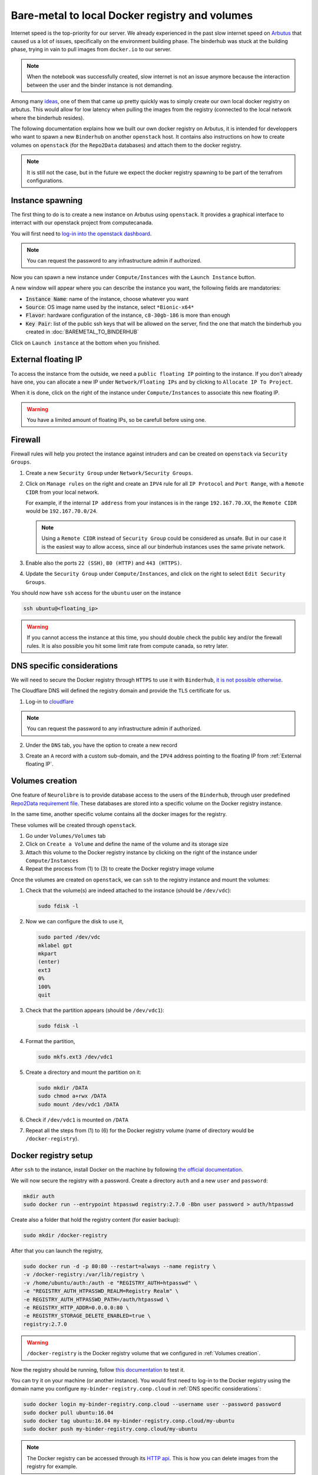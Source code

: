 Bare-metal to local Docker registry and volumes
===============================================

Internet speed is the top-priority for our server.
We already experienced in the past slow internet speed on `Arbutus <https://docs.computecanada.ca/wiki/Cloud_resources#Arbutus_cloud_.28arbutus.cloud.computecanada.ca.29>`_
that caused us a lot of issues, specifically on the environment building phase.
The binderhub was stuck at the building phase, trying in vain to pull images from ``docker.io`` to our server.

.. note:: When the notebook was successfully created, slow internet is not an issue anymore because the interaction between the user and the binder instance is not demanding.

Among many `ideas <https://github.com/jupyterhub/binderhub/issues/864>`_, one of them that came up pretty quickly was to simply create our own local docker registry on arbutus. 
This would allow for low latency when pulling the images from the registry (connected to the local network where the binderhub resides).

The following documentation explains how we built our own docker registry on Arbutus, it is intended for developpers who want to spawn a new ``Binderhub`` on another ``openstack`` host.
It contains also instructions on how to create volumes on ``openstack`` (for the ``Repo2Data`` databases) and attach them to the docker registry.

.. note:: It is still not the case, but in the future we expect the docker registry spawning to be part of the terrafrom configurations.

Instance spawning
-----------------

The first thing to do is to create a new instance on Arbutus using ``openstack``. 
It provides a graphical interface to interract with our openstack project from computecanada.

You will first need to `log-in into the openstack dashboard <https://arbutus.cloud.computecanada.ca/>`_.

.. note:: You can request the password to any infrastructure admin if authorized.

Now you can spawn a new instance under ``Compute/Instances`` with the ``Launch Instance`` button.

.. image:: img/launch_instance.png
  :width: 800px

A new window will appear where you can describe the instance you want, the following fields are mandatories:

* :code:`Instance Name`: name of the instance, choose whatever you want
* :code:`Source`: OS image name used by the instance, select ``*Bionic-x64*``
* :code:`Flavor`: hardware configuration of the instance, ``c8-30gb-186`` is more than enough
* :code:`Key Pair`: list of the public ssh keys that will be allowed on the server, find the one that match the binderhub you created in :doc:`BAREMETAL_TO_BINDERHUB`

Click on ``Launch instance`` at the bottom when you finished.

External floating IP
--------------------

To access the instance from the outside, we need a ``public floating IP`` pointing to the instance.
If you don't already have one, you can allocate a new IP under ``Network/Floating IPs`` and by clicking to ``Allocate IP To Project``.

When it is done, click on the right of the instance under ``Compute/Instances`` to associate this new floating IP. 

.. image:: img/instance_menu.png
  :width: 150px

.. warning:: You have a limited amount of floating IPs, so be carefull before using one.

Firewall
--------

Firewall rules will help you protect the instance against intruders and can be created on ``openstack`` via ``Security Groups``.

1. Create a new ``Security Group`` under ``Network/Security Groups``.
2. Click on ``Manage rules`` on the right and create an ``IPV4`` rule for all ``IP Protocol`` and ``Port Range``, with a ``Remote CIDR`` from your local network.
   
   For example, if the internal ``IP address`` from your instances is in the range ``192.167.70.XX``, the ``Remote CIDR`` would be ``192.167.70.0/24``.

   .. note:: Using a ``Remote CIDR`` instead of ``Security Group`` could be considered as unsafe. But in our case it is the easiest way to allow access, since all our binderhub instances uses the same private network.

3. Enable also the ports ``22 (SSH)``, ``80 (HTTP)`` and ``443 (HTTPS)``.
4. Update the ``Security Group`` under ``Compute/Instances``, and click on the right to select ``Edit Security Groups``.

You should now have ``ssh`` access for the ``ubuntu`` user on the instance

.. code:: console

   ssh ubuntu@<floating_ip>

.. warning:: If you cannot access the instance at this time, you should double check the public key and/or the firewall rules.
   It is also possible you hit some limit rate from compute canada, so retry later.

DNS specific considerations
---------------------------

We will need to secure the Docker registry through ``HTTPS`` to use it with ``Binderhub``, `it is not possible otherwise <https://github.com/jupyterhub/binderhub/issues/992>`_.

The Cloudflare DNS will defined the registry domain and provide the ``TLS`` certificate for us.

1. Log-in to `cloudflare <https://dash.cloudflare.com/login>`_

.. note:: You can request the password to any infrastructure admin if authorized.

2. Under the ``DNS`` tab, you have the option to create a new record

   .. image:: img/dns_registry.png

3. Create an ``A`` record with a custom sub-domain, and the ``IPV4`` address pointing to the floating IP from :ref:`External floating IP`.

Volumes creation
----------------

One feature of ``Neurolibre`` is to provide database access to the users of the ``Binderhub``, through user predefined `Repo2Data requirement file <https://github.com/SIMEXP/Repo2Data#input>`_.
These databases are stored into a specific volume on the Docker registry instance.

In the same time, another specific volume contains all the docker images for the registry.

These volumes will be created through ``openstack``.

1. Go under ``Volumes/Volumes`` tab
2. Click on ``Create a Volume`` and define the name of the volume and its storage size
3. Attach this volume to the Docker registry instance by clicking on the right of the instance under ``Compute/Instances``
4. Repeat the process from (1) to (3) to create the Docker registry image volume

Once the volumes are created on ``openstack``, we can ``ssh`` to the registry instance and mount the volumes:

1. Check that the volume(s) are indeed attached to the instance (should be ``/dev/vdc``):

   .. code:: console

      sudo fdisk -l

2. Now we can configure the disk to use it,

   .. code:: console

      sudo parted /dev/vdc
      mklabel gpt
      mkpart
      (enter)
      ext3
      0%
      100%
      quit

3. Check that the partition appears (should be ``/dev/vdc1``):

   .. code:: console

      sudo fdisk -l

4. Format the partition,

   .. code:: console

      sudo mkfs.ext3 /dev/vdc1

5. Create a directory and mount the partition on it:

   .. code:: console

      sudo mkdir /DATA
      sudo chmod a+rwx /DATA
      sudo mount /dev/vdc1 /DATA

6. Check if ``/dev/vdc1`` is mounted on ``/DATA``

7. Repeat all the steps from (1) to (6) for the Docker registry volume (name of directory would be ``/docker-registry``).

Docker registry setup
---------------------

After ``ssh`` to the instance, install Docker on the machine by following `the official documentation <https://docs.docker.com/install/linux/docker-ce/ubuntu/#install-docker-engine---community>`_.

We will now secure the registry with a password.
Create a directory ``auth`` and a new ``user`` and ``password``:

.. code:: console

   mkdir auth
   sudo docker run --entrypoint htpasswd registry:2.7.0 -Bbn user password > auth/htpasswd

Create also a folder that hold the registry content (for easier backup):

.. code:: console

  sudo mkdir /docker-registry

After that you can launch the registry,

.. code:: console

   sudo docker run -d -p 80:80 --restart=always --name registry \
   -v /docker-registry:/var/lib/registry \
   -v /home/ubuntu/auth:/auth -e "REGISTRY_AUTH=htpasswd" \
   -e "REGISTRY_AUTH_HTPASSWD_REALM=Registry Realm" \
   -e REGISTRY_AUTH_HTPASSWD_PATH=/auth/htpasswd \
   -e REGISTRY_HTTP_ADDR=0.0.0.0:80 \
   -e REGISTRY_STORAGE_DELETE_ENABLED=true \
   registry:2.7.0

.. warning:: ``/docker-registry`` is the Docker registry volume that we configured in :ref:`Volumes creation`.

Now the registry should be running, follow `this documentation <https://docs.docker.com/registry/deploying/#copy-an-image-from-docker-hub-to-your-registry>`_ to test it.

You can try it on your machine (or another instance).
You would first need to log-in to the Docker registry using the domain name you configure ``my-binder-registry.conp.cloud`` in :ref:`DNS specific considerations`:

.. code:: console

   sudo docker login my-binder-registry.conp.cloud --username user --password password
   sudo docker pull ubuntu:16.04
   sudo docker tag ubuntu:16.04 my-binder-registry.conp.cloud/my-ubuntu
   sudo docker push my-binder-registry.conp.cloud/my-ubuntu

.. note:: The Docker registry can be accessed through its `HTTP api <https://docs.docker.com/registry/spec/api/>`_. This is how you can delete images from the registry for example.

BinderHub considerations
------------------------

On each k8s node (including the worker), you will also need to log-in.
You may also need to add the docker config to the ``kubelet`` lib, so the docker registry
is properly configured on you kubernetes cluster.

.. code:: console

  sudo docker login my-binder-registry.conp.cloud --username user --password password
  cp /home/${admin_user}/.docker/config.json /var/lib/kubelet/